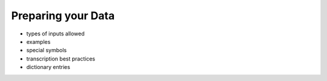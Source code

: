 .. _preparation:
Preparing your Data
-------------------

- types of inputs allowed
- examples
- special symbols
- transcription best practices

- dictionary entries